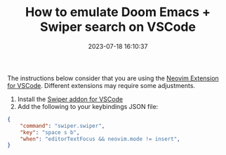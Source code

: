 #+TITLE: How to emulate Doom Emacs + Swiper search on VSCode
#+DATE: 2023-07-18 16:10:37

The instructions below consider that you are using the [[https://marketplace.visualstudio.com/items?itemName=asvetliakov.vscode-neovim][Neovim Extension for VSCode]].
Different extensions may require some adjustments.

1. Install the [[https://marketplace.visualstudio.com/items?itemName=wenhoujx.swiper][Swiper addon for VSCode]]
2. Add the following to your keybindings JSON file:


#+begin_src json
{
    "command": "swiper.swiper",
    "key": "space s b",
    "when": "editorTextFocus && neovim.mode != insert",
}
#+end_src

